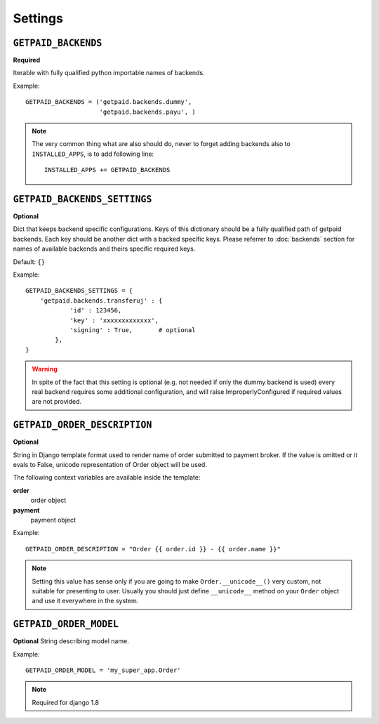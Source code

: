 Settings
========

``GETPAID_BACKENDS``
--------------------

**Required**

Iterable with fully qualified python importable names of backends.

Example::

        GETPAID_BACKENDS = ('getpaid.backends.dummy',
                            'getpaid.backends.payu', )

.. note::

    The very common thing what are also should do, never to forget adding backends also to ``INSTALLED_APPS``,
    is to add following line::

        INSTALLED_APPS += GETPAID_BACKENDS



``GETPAID_BACKENDS_SETTINGS``
-----------------------------

**Optional**

Dict that keeps backend specific configurations. Keys of this dictionary should be a fully qualified path of getpaid backends.
Each key should be another dict with a backed specific keys.
Please referrer to :doc:`backends` section for names of available backends and theirs specific required keys.

Default: ``{}``

Example::

    GETPAID_BACKENDS_SETTINGS = {
        'getpaid.backends.transferuj' : {
                'id' : 123456,
                'key' : 'xxxxxxxxxxxxx',
                'signing' : True,       # optional
            },
    }


.. warning::

    In spite of the fact that this setting is optional (e.g. not needed if only the dummy backend is used)
    every real backend requires some additional configuration, and will raise ImproperlyConfigured if
    required values are not provided.


``GETPAID_ORDER_DESCRIPTION``
-----------------------------

**Optional**

String in Django template format used to render name of order submitted to payment broker. If the value is
omitted or it evals to False, unicode representation of Order object will be used.

The following context variables are available inside the template:

**order**
    order object

**payment**
    payment object

Example::

    GETPAID_ORDER_DESCRIPTION = "Order {{ order.id }} - {{ order.name }}"


.. note::

    Setting this value has sense only if you are going to make ``Order.__unicode__()`` very custom, not suitable for
    presenting to user. Usually you should just define ``__unicode__`` method on your ``Order`` object
    and use it everywhere in the system.


``GETPAID_ORDER_MODEL``
-----------------------

**Optional**
String describing model name.

Example::

    GETPAID_ORDER_MODEL = 'my_super_app.Order'


.. note::

    Required for django 1.8
